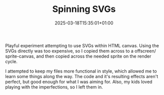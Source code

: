 #+DATE: 2025-03-18T15:35:01+01:00
#+TITLE: Spinning SVGs
#+DRAFT: false
#+TYPE: experiment
#+LAYOUT: spinningsvgs
#+DESCRIPTION: Making SVGs play in the canvas

Playful experiment attempting to use SVGs within HTML canvas. Using the SVGs directly was too expensive, so I copied them across to a offscreen/ sprite-canvas, and then copied across the needed sprite on the render cycle.

I attempted to keep my files more functional in style, which allowed me to learn some things along the way. The code and it's resulting effects aren't perfect, but good enough for what I was aiming for. Also, my kids loved playing with the imperfections, so I left them in.
